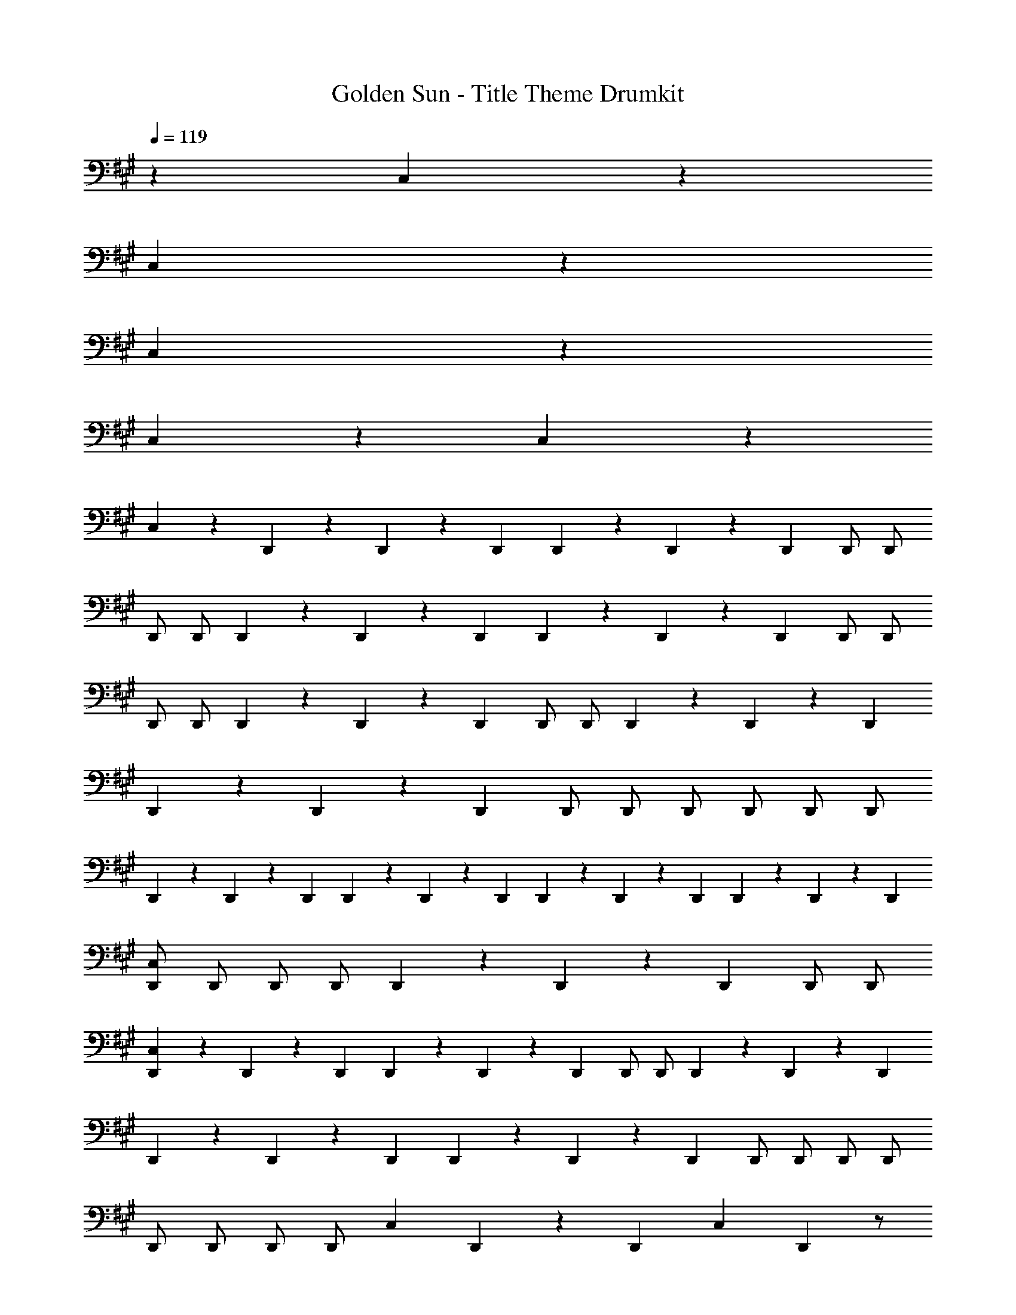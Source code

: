 X: 1
T: Golden Sun - Title Theme Drumkit
Z: ABC Generated by Starbound Composer v0.8.6
L: 1/4
Q: 1/4=119
K: A
z C,5/6 z115/6 
C,5/6 z19/6 
C,5/6 z43/6 
C,5/6 z7/6 C,5/6 z7/6 
C,5/6 z/6 D,,9/28 z/84 D,,31/96 z/96 D,,/3 D,,9/28 z/84 D,,31/96 z/96 D,,/3 D,,/ D,,/ 
D,,/ D,,/ D,,9/28 z/84 D,,31/96 z/96 D,,/3 D,,9/28 z/84 D,,31/96 z/96 D,,/3 D,,/ D,,/ 
D,,/ D,,/ D,,9/28 z/84 D,,31/96 z/96 D,,/3 D,,/ D,,/ D,,9/28 z/84 D,,31/96 z/96 D,,/3 
D,,9/28 z/84 D,,31/96 z/96 D,,/3 D,,/ D,,/ D,,/ D,,/ D,,/ D,,/ 
D,,9/28 z/84 D,,31/96 z/96 D,,/3 D,,9/28 z/84 D,,31/96 z/96 D,,/3 D,,9/28 z/84 D,,31/96 z/96 D,,/3 D,,9/28 z/84 D,,31/96 z/96 D,,/3 
[D,,/C,5/6] D,,/ D,,/ D,,/ D,,9/28 z/84 D,,31/96 z/96 D,,/3 D,,/ D,,/ 
[D,,9/28C,5/6] z/84 D,,31/96 z/96 D,,/3 D,,9/28 z/84 D,,31/96 z/96 D,,/3 D,,/ D,,/ D,,9/28 z/84 D,,31/96 z/96 D,,/3 
D,,9/28 z/84 D,,31/96 z/96 D,,/3 D,,9/28 z/84 D,,31/96 z/96 D,,/3 D,,/ D,,/ D,,/ D,,/ 
D,,/ D,,/ D,,/ D,,/ [z/C,5/6] D,,9/28 z/84 [z/6D,,31/96] [z/6C,5/6] D,,/3 z/ 
[D,,/C,5/6] D,,/ D,,/ D,,/ D,,9/28 z/84 D,,31/96 z/96 D,,/3 D,,/ D,,/ 
[D,,9/28C,5/6] z/84 D,,31/96 z/96 D,,/3 D,,9/28 z/84 D,,31/96 z/96 D,,/3 D,,/ D,,/ D,,9/28 z/84 D,,31/96 z/96 D,,/3 
D,,9/28 z/84 D,,31/96 z/96 D,,/3 D,,9/28 z/84 D,,31/96 z/96 D,,/3 D,,/ D,,/ D,,/ D,,/ 
[D,,/C,5/6] D,,/ D,,/ D,,/ C,5/6 z7/6 
C,5/6 z115/6 
C,5/6 z19/6 
C,5/6 z43/6 
C,5/6 z7/6 C,5/6 z7/6 
C,5/6 z115/6 
C,5/6 z19/6 
C,5/6 z55/6 
C,5/6 z/6 C,5/6 z/6 C,5/6 z19/6 
C,5/6 z43/6 
C,5/6 z7/6 C,5/6 z7/6 
C,5/6 z29/3 
D,,/9 z/72 D,,/8 D,,3/28 z/56 D,,/8 z8 
D,,/9 z/72 D,,/8 D,,3/28 z/56 D,,/8 z/ C,5/6 z7/6 D,,/4 D,,/4 D,,/4 D,,/4 
D,,/4 D,,/4 D,,/4 z/4 C,5/6 z5/3 D,,/9 z/72 D,,/8 D,,3/28 z/56 D,,/8 z5 
C,5/6 z7/6 C,5/6 z/6 D,,/9 z/72 D,,/8 D,,3/28 z/56 D,,/8 z/ 
C,5/6 z7/6 D,,/4 D,,/4 D,,/4 D,,/4 D,,/4 D,,/4 D,,/4 z65/4 
C,5/6 z19/6 
C,5/6 z55/6 
C,5/6 z/6 C,5/6 z/6 C,5/6 z19/6 
[D,,9/28C,5/6] z/84 D,,31/96 z/96 D,,/3 D,,9/28 z/84 D,,31/96 z/96 D,,/3 D,,21/32 z/96 D,,55/84 z/84 D,,2/3 
D,,9/28 z/84 D,,31/96 z/96 D,,/3 D,,9/28 z/84 D,,31/96 z/96 D,,/3 D,,21/32 z/96 D,,55/84 z/84 D,,2/3 
[D,,9/28C,5/6] z/84 D,,31/96 z/96 D,,/3 D,,9/28 z/84 D,,31/96 z/96 D,,/3 [D,,21/32C,5/6] z/96 D,,55/84 z/84 D,,2/3 
[D,,9/28C,5/6] z/84 D,,31/96 z/96 D,,/3 D,,9/28 z/84 D,,31/96 z/96 D,,/3 D,,21/32 z/96 D,,55/84 z/84 D,,2/3 
D,,9/28 z/84 D,,31/96 z/96 D,,/3 D,,9/28 z/84 D,,31/96 z/96 D,,/3 D,,21/32 z/96 D,,55/84 z/84 D,,2/3 
D,,9/28 z/84 D,,31/96 z/96 D,,/3 D,,9/28 z/84 D,,31/96 z/96 D,,/3 D,,21/32 z/96 D,,55/84 z/84 D,,2/3 
D,,9/28 z/84 D,,31/96 z/96 D,,/3 D,,9/28 z/84 D,,31/96 z/96 D,,/3 D,,21/32 z/96 D,,55/84 z/84 D,,2/3 
D,,9/28 z/84 D,,31/96 z/96 D,,/3 D,,9/28 z/84 D,,31/96 z/96 D,,/3 D,,21/32 z/96 D,,55/84 z/84 D,,2/3 
C,5/6 z115/6 
C,5/6 z19/6 
C,5/6 z43/6 
C,5/6 z7/6 C,5/6 z7/6 
C,5/6 z/6 D,,9/28 z/84 D,,31/96 z/96 D,,/3 D,,9/28 z/84 D,,31/96 z/96 D,,/3 D,,/ D,,/ 
D,,/ D,,/ D,,9/28 z/84 D,,31/96 z/96 D,,/3 D,,9/28 z/84 D,,31/96 z/96 D,,/3 D,,/ D,,/ 
D,,/ D,,/ D,,9/28 z/84 D,,31/96 z/96 D,,/3 D,,/ D,,/ D,,9/28 z/84 D,,31/96 z/96 D,,/3 
D,,9/28 z/84 D,,31/96 z/96 D,,/3 D,,/ D,,/ D,,/ D,,/ D,,/ D,,/ 
D,,9/28 z/84 D,,31/96 z/96 D,,/3 D,,9/28 z/84 D,,31/96 z/96 D,,/3 D,,9/28 z/84 D,,31/96 z/96 D,,/3 D,,9/28 z/84 D,,31/96 z/96 D,,/3 
[D,,/C,5/6] D,,/ D,,/ D,,/ D,,9/28 z/84 D,,31/96 z/96 D,,/3 D,,/ D,,/ 
[D,,9/28C,5/6] z/84 D,,31/96 z/96 D,,/3 D,,9/28 z/84 D,,31/96 z/96 D,,/3 D,,/ D,,/ D,,9/28 z/84 D,,31/96 z/96 D,,/3 
D,,9/28 z/84 D,,31/96 z/96 D,,/3 D,,9/28 z/84 D,,31/96 z/96 D,,/3 D,,/ D,,/ D,,/ D,,/ 
D,,/ D,,/ D,,/ D,,/ [z/C,5/6] D,,9/28 z/84 [z/6D,,31/96] [z/6C,5/6] D,,/3 z/ 
[D,,/C,5/6] D,,/ D,,/ D,,/ D,,9/28 z/84 D,,31/96 z/96 D,,/3 D,,/ D,,/ 
[D,,9/28C,5/6] z/84 D,,31/96 z/96 D,,/3 D,,9/28 z/84 D,,31/96 z/96 D,,/3 D,,/ D,,/ D,,9/28 z/84 D,,31/96 z/96 D,,/3 
D,,9/28 z/84 D,,31/96 z/96 D,,/3 D,,9/28 z/84 D,,31/96 z/96 D,,/3 D,,/ D,,/ D,,/ D,,/ 
[D,,/C,5/6] D,,/ D,,/ D,,/ C,5/6 
